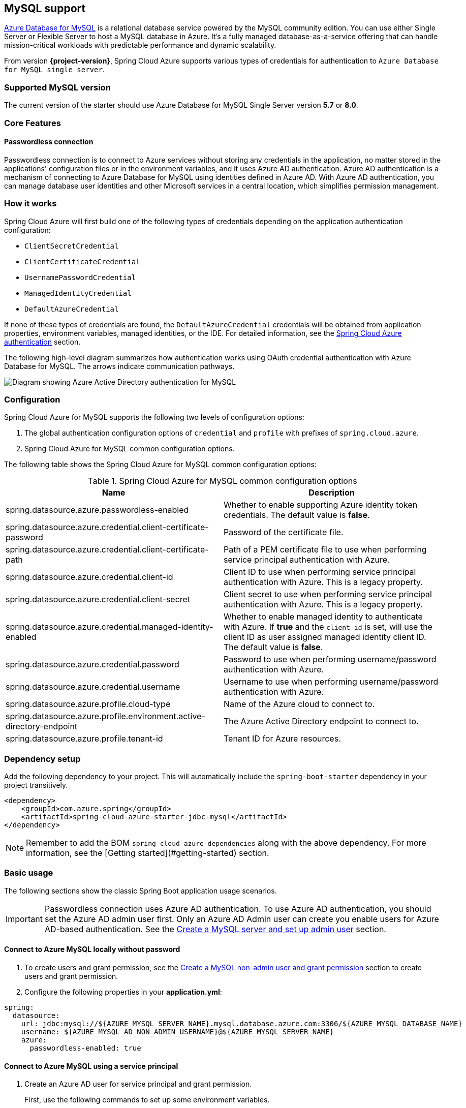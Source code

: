 [#mysql-support]
== MySQL support

link:https://azure.microsoft.com/services/mysql/[Azure Database for MySQL] is a relational database service powered by the MySQL community edition. You can use either Single Server or Flexible Server to host a MySQL database in Azure. It's a fully managed database-as-a-service offering that can handle mission-critical workloads with predictable performance and dynamic scalability.

From version **{project-version}**, Spring Cloud Azure supports various types of credentials for authentication to `Azure Database for MySQL single server`.

=== Supported MySQL version

The current version of the starter should use Azure Database for MySQL Single Server version **5.7** or **8.0**.

=== Core Features

==== Passwordless connection

Passwordless connection is to connect to Azure services without storing any credentials in the application, no matter stored in the applications' configuration files or in the environment variables, and it uses Azure AD authentication. Azure AD authentication is a mechanism of connecting to Azure Database for MySQL using identities defined in Azure AD. With Azure AD authentication, you can manage database user identities and other Microsoft services in a central location, which simplifies permission management.

=== How it works

Spring Cloud Azure will first build one of the following types of credentials depending on the application authentication configuration:

- `ClientSecretCredential`
- `ClientCertificateCredential`
- `UsernamePasswordCredential`
- `ManagedIdentityCredential`
- `DefaultAzureCredential`

If none of these types of credentials are found, the `DefaultAzureCredential` credentials will be obtained from application properties, environment variables, managed identities, or the IDE. For detailed information, see the link:index.html#authentication[Spring Cloud Azure authentication] section.

The following high-level diagram summarizes how authentication works using OAuth credential authentication with Azure Database for MySQL. The arrows indicate communication pathways.

image:https://user-images.githubusercontent.com/58474919/192254109-22341bfc-20a9-4fe5-bc62-92ed7b253343.png[Diagram showing Azure Active Directory authentication for MySQL]

=== Configuration

Spring Cloud Azure for MySQL supports the following two levels of configuration options:

1. The global authentication configuration options of `credential` and `profile` with prefixes of `spring.cloud.azure`.

2. Spring Cloud Azure for MySQL common configuration options.

The following table shows the Spring Cloud Azure for MySQL common configuration options:

.Spring Cloud Azure for MySQL common configuration options
[cols="2*", options="header"]
|===
| Name                                                                                                   | Description
| spring.datasource.azure.passwordless-enabled                                                           | Whether to enable supporting Azure identity token credentials. The default value is *false*.
| spring.datasource.azure.credential.client-certificate-password                                         | Password of the certificate file.
| spring.datasource.azure.credential.client-certificate-path                                             | Path of a PEM certificate file to use when performing service principal authentication with Azure.
| spring.datasource.azure.credential.client-id                                                           | Client ID to use when performing service principal authentication with Azure. This is a legacy property.
| spring.datasource.azure.credential.client-secret                                                       | Client secret to use when performing service principal authentication with Azure. This is a legacy property.
| spring.datasource.azure.credential.managed-identity-enabled                                            | Whether to enable managed identity to authenticate with Azure. If *true* and the `client-id` is set, will use the client ID as user assigned managed identity client ID. The default value is *false*.
| spring.datasource.azure.credential.password                                                            | Password to use when performing username/password authentication with Azure.
| spring.datasource.azure.credential.username                                                            | Username to use when performing username/password authentication with Azure.
| spring.datasource.azure.profile.cloud-type                                                             | Name of the Azure cloud to connect to.
| spring.datasource.azure.profile.environment.active-directory-endpoint                                  | The Azure Active Directory endpoint to connect to.
| spring.datasource.azure.profile.tenant-id                                                              | Tenant ID for Azure resources.
|===

=== Dependency setup

Add the following dependency to your project. This will automatically include the `spring-boot-starter` dependency in your project transitively.

[source,xml]
----
<dependency>
    <groupId>com.azure.spring</groupId>
    <artifactId>spring-cloud-azure-starter-jdbc-mysql</artifactId>
</dependency>
----

NOTE: Remember to add the BOM `spring-cloud-azure-dependencies` along with the above dependency. For more information, see the [Getting started](#getting-started) section.

=== Basic usage

The following sections show the classic Spring Boot application usage scenarios.


IMPORTANT: Passwordless connection uses Azure AD authentication. To use Azure AD authentication, you should set the Azure AD admin user first. Only an Azure AD Admin user can create you enable users for Azure AD-based authentication. See the link:https://learn.microsoft.com/azure/developer/java/spring-framework/configure-spring-data-jdbc-with-azure-mysql?branch=release-cred-free-java&tabs=passwordless#create-a-mysql-server-and-set-up-admin-user[Create a MySQL server and set up admin user] section.

==== Connect to Azure MySQL locally without password

1. To create users and grant permission, see the link:https://learn.microsoft.com/azure/developer/java/spring-framework/configure-spring-data-jdbc-with-azure-mysql?branch=release-cred-free-java&tabs=passwordless#create-a-mysql-non-admin-user-and-grant-permission[Create a MySQL non-admin user and grant permission] section to create users and grant permission.

2. Configure the following properties in your *application.yml*:

[source,yaml]
----
spring:
  datasource:
    url: jdbc:mysql://${AZURE_MYSQL_SERVER_NAME}.mysql.database.azure.com:3306/${AZURE_MYSQL_DATABASE_NAME}
    username: ${AZURE_MYSQL_AD_NON_ADMIN_USERNAME}@${AZURE_MYSQL_SERVER_NAME}
    azure:
      passwordless-enabled: true
----

==== Connect to Azure MySQL using a service principal

1. Create an Azure AD user for service principal and grant permission.
+
First, use the following commands to set up some environment variables.
+
[source,bash]
----
export AZURE_MYSQL_AZURE_AD_SP_USERID=`az ad sp list --display-name <service_principal-name> --query '[0].appId' -otsv`
export AZURE_MYSQL_AZURE_AD_SP_USERNAME=<YOUR_MYSQL_AZURE_AD_USERNAME>
export AZURE_MYSQL_SERVER_NAME=<YOUR_MYSQL_SERVER_NAME>
export AZURE_MYSQL_DATABASE_NAME=<YOUR_MYSQL_DATABASE_NAME>
export CURRENT_USERNAME=$(az ad signed-in-user show --query userPrincipalName -o tsv)
----
+
Then, create a SQL script called *create_ad_user_sp.sql* for creating a non-admin user. Add the following contents and save it locally:
+
[source,bash]
----
cat << EOF > create_ad_user_sp.sql
SET aad_auth_validate_oids_in_tenant = OFF;
CREATE AADUSER '$AZURE_MYSQL_AZURE_AD_SP_USERNAME' IDENTIFIED BY '$AZURE_MYSQL_AZURE_AD_SP_USERID';
GRANT ALL PRIVILEGES ON $AZURE_MYSQL_DATABASE_NAME.* TO '$AZURE_MYSQL_AZURE_AD_SP_USERNAME'@'%';
FLUSH privileges;
EOF
----
+
Use the following command to run the SQL script to create the Azure AD non-admin user:
+
[source,bash]
----
mysql -h $AZURE_MYSQL_SERVER_NAME.mysql.database.azure.com --user $CURRENT_USERNAME@$AZURE_MYSQL_SERVER_NAME --enable-cleartext-plugin --password=`az account get-access-token --resource-type oss-rdbms --output tsv --query accessToken` < create_ad_user_sp.sql
----
+
Now use the following command to remove the temporary SQL script file:
+
[source,bash]
----
rm create_ad_user_sp.sql
----

2. Configure the following properties in your *application.yml* file:

[source,yaml]
----
spring:
  cloud:
    azure:
      credential:
        client-id: ${AZURE_CLIENT_ID}
        client-secret: ${AZURE_CLIENT_SECRET}
      profile:
        tenant-id: ${AZURE_TENANT_ID}
  datasource:
    url: jdbc:mysql://${AZURE_MYSQL_SERVER_NAME}.mysql.database.azure.com:3306/${AZURE_MYSQL_DATABASE_NAME}
    username: ${AZURE_MYSQL_AD_SP_USERNAME}@${AZURE_MYSQL_SERVER_NAME}
    azure:
      passwordless-enabled: true
----

==== Connect to Azure MySQL with Managed Identity in Azure Spring Apps

1. To enable managed identity, see the link:https://learn.microsoft.com/azure/developer/java/spring-framework/migrate-mysql-to-passwordless-connection?branch=release-cred-free-java&tabs=sign-in-azure-cli%2Cjava%2Capp-service%2Capp-service-identity#create-the-managed-identity-using-the-azure-portal[Create the managed identity using the Azure Portal] section to enable managed identity.

2. To grant permissions, see the link:https://learn.microsoft.com/azure/developer/java/spring-framework/migrate-mysql-to-passwordless-connection?branch=release-cred-free-java&tabs=sign-in-azure-cli%2Cjava%2Capp-service%2Capp-service-identity#assign-roles-to-the-managed-identity[Assign roles to the managed identity] section to grant permissions.

3. Configure the following properties in `application.yml`:

[source,yaml]
----
spring:
  datasource:
    url: jdbc:mysql://${AZURE_MYSQL_SERVER_NAME}.mysql.database.azure.com:3306/${AZURE_MYSQL_DATABASE_NAME}
    username: ${AZURE_MYSQL_AD_MI_USERNAME}@${AZURE_MYSQL_SERVER_NAME}
    azure:
      passwordless-enabled: true
----
